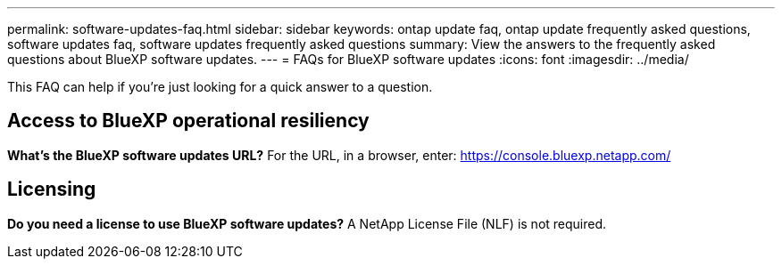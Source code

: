 ---
permalink: software-updates-faq.html
sidebar: sidebar
keywords: ontap update faq, ontap update frequently asked questions, software updates faq, software updates frequently asked questions
summary: View the answers to the frequently asked questions about BlueXP software updates.
---
= FAQs for BlueXP software updates
:icons: font
:imagesdir: ../media/

[.lead]

This FAQ can help if you're just looking for a quick answer to a question.

== Access to BlueXP operational resiliency

*What's the BlueXP software updates URL?*
For the URL, in a browser, enter: https://console.bluexp.netapp.com/

== Licensing

*Do you need a license to use BlueXP software updates?*
A NetApp License File (NLF) is not required. 
